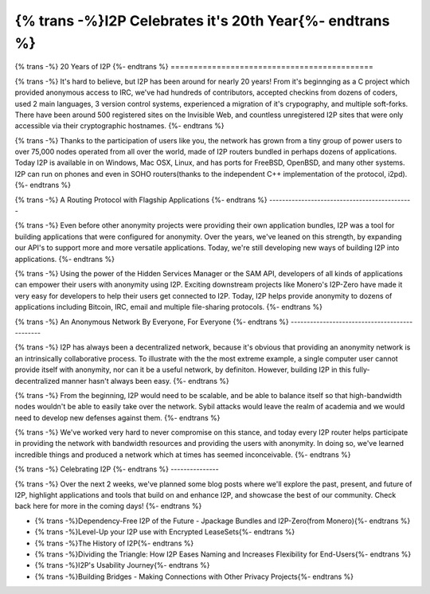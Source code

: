 ===========================================
{% trans -%}I2P Celebrates it's 20th Year{%- endtrans %}
===========================================

.. meta::
   :author: idk
   :date: 2021-08-26
   :category: general
   :excerpt: {% trans %}I2P has been around for 20 years, let's take a look back{% endtrans %}

{% trans -%}
20 Years of I2P
{%- endtrans %}
============================================

{% trans -%}
It's hard to believe, but I2P has been around for nearly 20 years! From it's
beginnging as a C project which provided anonymous access to IRC, we've had
hundreds of contributors, accepted checkins from dozens of coders, used 2
main languages, 3 version control systems, experienced a migration of it's
crypography, and multiple soft-forks. There have been around 500 registered
sites on the Invisible Web, and countless unregistered I2P sites that were only
accessible via their cryptographic hostnames.
{%- endtrans %}

{% trans -%}
Thanks to the participation of users like you, the network has grown from a tiny
group of power users to over 75,000 nodes operated from all over the world,
made of I2P routers bundled in perhaps dozens of applications. Today I2P is
available in on Windows, Mac OSX, Linux, and has ports for FreeBSD, OpenBSD, and
many other systems. I2P can run on phones and even in SOHO routers(thanks to the
independent C++ implementation of the protocol, i2pd).
{%- endtrans %}

{% trans -%}
A Routing Protocol with Flagship Applications
{%- endtrans %}
---------------------------------------------

{% trans -%}
Even before other anonymity projects were providing their own application
bundles, I2P was a tool for building applications that were configured for
anonymity. Over the years, we've leaned on this strength, by expanding our
API's to support more and more versatile applications. Today, we're still
developing new ways of building I2P into applications.
{%- endtrans %}

{% trans -%}
Using the power of the Hidden Services Manager or the SAM API, developers of all
kinds of applications can empower their users with anonymity using I2P. Exciting
downstream projects like Monero's I2P-Zero have made it very easy for developers
to help their users get connected to I2P. Today, I2P helps provide anonymity to
dozens of applications including Bitcoin, IRC, email and multiple file-sharing
protocols.
{%- endtrans %}

{% trans -%}
An Anonymous Network By Everyone, For Everyone
{%- endtrans %}
----------------------------------------------

{% trans -%}
I2P has always been a decentralized network, because it's obvious that providing
an anonymity network is an intrinsically collaborative process. To illustrate
with the the most extreme example, a single computer user cannot provide itself
with anonymity, nor can it be a useful network, by definiton. However, building
I2P in this fully-decentralized manner hasn't always been easy.
{%- endtrans %}

{% trans -%}
From the beginning, I2P would need to be scalable, and be able to balance itself
so that  high-bandwidth nodes wouldn't be able to easily take over the network.
Sybil attacks would leave the realm of academia and we would need to develop
new defenses against them.
{%- endtrans %}

{% trans -%}
We've worked very hard to never compromise on this stance, and today every I2P
router helps participate in providing the network with bandwidth resources and
providing the users with anonymity. In doing so, we've learned incredible things
and produced a network which at times has seemed inconceivable.
{%- endtrans %}

{% trans -%}
Celebrating I2P
{%- endtrans %}
---------------

{% trans -%}
Over the next 2 weeks, we've planned some blog posts where we'll explore the past,
present, and future of I2P, highlight applications and tools that build on
and enhance I2P, and showcase the best of our community. Check back here for
more in the coming days!
{%- endtrans %}

* {% trans -%}Dependency-Free I2P of the Future - Jpackage Bundles and I2P-Zero(from Monero){%- endtrans %}
* {% trans -%}Level-Up your I2P use with Encrypted LeaseSets{%- endtrans %}
* {% trans -%}The History of I2P{%- endtrans %}
* {% trans -%}Dividing the Triangle: How I2P Eases Naming and Increases Flexibility for End-Users{%- endtrans %}
* {% trans -%}I2P's Usability Journey{%- endtrans %}
* {% trans -%}Building Bridges - Making Connections with Other Privacy Projects{%- endtrans %}
